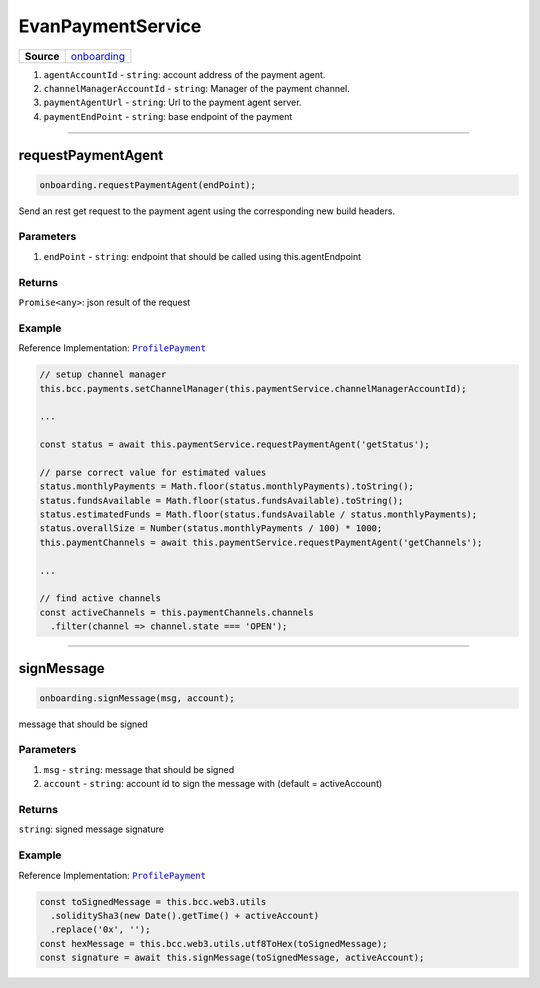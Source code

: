 ==================
EvanPaymentService
==================

.. list-table:: 
   :widths: auto
   :stub-columns: 1

   * - Source
     - `onboarding <https://github.com/evannetwork/ui-angular-core/blob/develop/src/services/bcc/payment.ts>`__

#. ``agentAccountId`` - ``string``: account address of the payment agent.
#. ``channelManagerAccountId`` - ``string``: Manager of the payment channel.
#. ``paymentAgentUrl`` - ``string``: Url to the payment agent server.
#. ``paymentEndPoint`` - ``string``: base endpoint of the payment

--------------------------------------------------------------------------------

requestPaymentAgent
================================================================================

.. code-block:: typescript

  onboarding.requestPaymentAgent(endPoint);

Send an rest get request to the payment agent using the corresponding new build headers.

----------
Parameters
----------

#. ``endPoint`` - ``string``: endpoint that should be called using this.agentEndpoint

-------
Returns
-------

``Promise<any>``: json result of the request

-------
Example
-------
Reference Implementation: |source ProfilePayment|_

.. code-block:: typescript

    // setup channel manager
    this.bcc.payments.setChannelManager(this.paymentService.channelManagerAccountId);

    ...

    const status = await this.paymentService.requestPaymentAgent('getStatus');

    // parse correct value for estimated values
    status.monthlyPayments = Math.floor(status.monthlyPayments).toString();
    status.fundsAvailable = Math.floor(status.fundsAvailable).toString();
    status.estimatedFunds = Math.floor(status.fundsAvailable / status.monthlyPayments);
    status.overallSize = Number(status.monthlyPayments / 100) * 1000;
    this.paymentChannels = await this.paymentService.requestPaymentAgent('getChannels');

    ...

    // find active channels
    const activeChannels = this.paymentChannels.channels
      .filter(channel => channel.state === 'OPEN');

--------------------------------------------------------------------------------

signMessage
================================================================================

.. code-block:: typescript

  onboarding.signMessage(msg, account);

message that should be signed

----------
Parameters
----------

#. ``msg`` - ``string``: message that should be signed
#. ``account`` - ``string``: account id to sign the message with (default = activeAccount)

-------
Returns
-------

``string``: signed message signature

-------
Example
-------
Reference Implementation: |source ProfilePayment|_

.. code-block:: typescript

    const toSignedMessage = this.bcc.web3.utils
      .soliditySha3(new Date().getTime() + activeAccount)
      .replace('0x', '');
    const hexMessage = this.bcc.web3.utils.utf8ToHex(toSignedMessage);
    const signature = await this.signMessage(toSignedMessage, activeAccount);


.. |source ProfilePayment| replace:: ``ProfilePayment``
.. _source ProfilePayment: https://github.com/evannetwork/ui-angular-cre/blob/develop/src/services/bcc/payments.ts